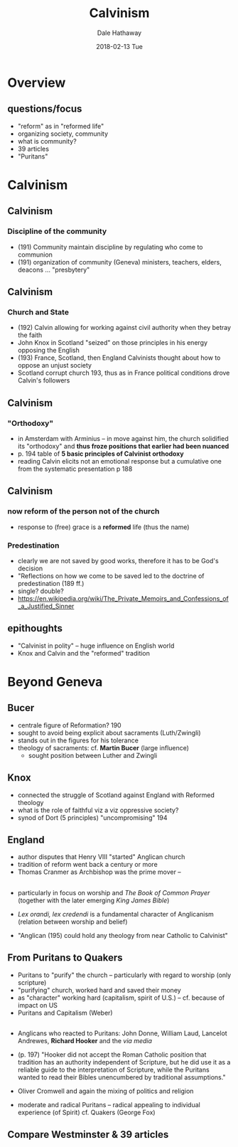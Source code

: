 #+Author: Dale Hathaway
#+Title: Calvinism 
#+Date: 2018-02-13 Tue 
#+Email: hathawayd@winthrop.edu
 #+OPTIONS: reveal_width:1000 reveal_height:800 
 #+REVEAL_MARGIN: 0.1
 #+REVEAL_MIN_SCALE: 0.5
 #+REVEAL_MAX_SCALE: 2
 #+REVEAL_HLEVEL: 1
 #+OPTIONS: toc:1 num:nil
 #+REVEAL_HEAD_PREAMBLE: <meta name="description" content="Org-Reveal">
 #+REVEAL_POSTAMBLE: <p> Created by Dale Hathaway. </p>
 #+REVEAL_PLUGINS: (markdown notes)
 #+REVEAL_THEME: beige
#+REVEAL_ROOT: ../../reveal.js/


* Overview
**  questions/focus
    - "reform" as in "reformed life"
    - organizing society, community
    - what is community?
    - 39 articles
    - "Puritans" 
* Calvinism
** Calvinism
*** Discipline of the community
- (191) Community maintain discipline by regulating who come to communion
- (191) organization of community (Geneva) ministers, teachers, elders, deacons ... "presbytery"
** Calvinism
*** Church and State
- (192) Calvin allowing for working against civil authority when they betray the faith
- John Knox in Scotland "seized" on those principles in his energy opposing the English
- (193) France, Scotland, then England Calvinists thought about how to oppose an unjust society
- Scotland corrupt church 193, thus as in France political conditions drove Calvin's followers
** Calvinism
*** "Orthodoxy" 
- in Amsterdam with Arminius -- in move against him, the church solidified its "orthodoxy" and *thus froze positions that earlier had been nuanced*
- p. 194 table of *5 basic principles of Calvinist orthodoxy*
- reading Calvin elicits not an emotional response but a cumulative one from the systematic presentation p 188
** Calvinism
*** now reform of the person not of the church
- response to (free) grace is a *reformed* life (thus the name)
*** Predestination 
- clearly we are not saved by good works, therefore it has to be God's decision
- "Reflections on how we come to be saved led to the doctrine of predestination (189 ff.)
- single? double?
- https://en.wikipedia.org/wiki/The_Private_Memoirs_and_Confessions_of_a_Justified_Sinner

** epithoughts
- "Calvinist in polity" -- huge influence on English world
- Knox and Calvin and the "reformed" tradition 

* Beyond Geneva
** Bucer 
- centrale figure of Reformation? 190
- sought to avoid being explicit about sacraments (Luth/Zwingli)
- stands out in the figures for his tolerance
- theology of sacraments: cf. *Martin Bucer* (large influence)
  - sought position between Luther and Zwingli
** Knox
- connected the struggle of Scotland against England with Reformed theology
- what is the role of faithful viz a viz oppressive society?
- synod of Dort (5 principles) "uncompromising" 194
** England
- author disputes that Henry VIII "started" Anglican church
- tradition of reform went back a century or more
- Thomas Cranmer as Archbishop was the prime mover --
** 
- particularly in focus on worship and /The Book of Common Prayer/ (together with the later emerging /King James Bible/)
- /Lex orandi, lex credendi/ is a fundamental character of Anglicanism (relation between worship and belief)

- "Anglican (195) could hold any theology from near Catholic to Calvinist"

** From Puritans to Quakers
- Puritans to "purify" the church -- particularly with regard to worship (only scripture)
- "purifying" church, worked hard and saved their money
- as "character" working hard (capitalism, spirit of U.S.) -- cf. because of impact on US
- Puritans and Capitalism (Weber)
** 
- Anglicans who reacted to Puritans: John Donne, William Laud, Lancelot Andrewes, *Richard Hooker* and the /via media/
- (p. 197) "Hooker did not accept the Roman Catholic position that tradition has an authority independent of Scripture, but he did use it as a reliable guide to the interpretation of Scripture, while the Puritans wanted to read their Bibles unencumbered by traditional assumptions."
- Oliver Cromwell and again the mixing of politics and religion

- moderate and radical Puritans -- radical appealing to individual experience (of Spirit) cf. Quakers (George Fox)

** Compare Westminster & 39 articles
